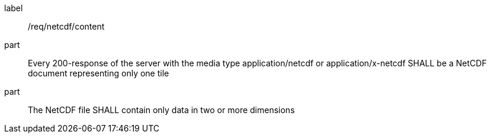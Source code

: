 [[req_netcdf_content]]
////
[width="90%",cols="2,6a"]
|===
^|*Requirement {counter:req-id}* |*/req/netcdf/content*
^|A |Every 200-response of the server with the media type application/netcdf or application/x-netcdf SHALL be a NetCDF document representing only one tile
^|B |The NetCDF file SHALL contain only data in two or more dimensions
|===
////

[requirement]
====
[%metadata]
label:: /req/netcdf/content
part:: Every 200-response of the server with the media type application/netcdf or application/x-netcdf SHALL be a NetCDF document representing only one tile
part:: The NetCDF file SHALL contain only data in two or more dimensions
====
